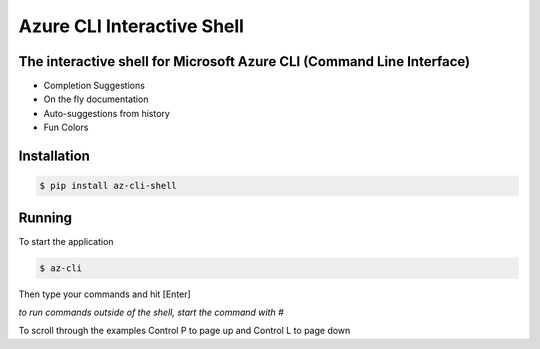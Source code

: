 Azure CLI Interactive Shell
****************************
The interactive shell for Microsoft Azure CLI (Command Line Interface)
######################################################################

* Completion Suggestions
* On the fly documentation
* Auto-suggestions from history
* Fun Colors

Installation
############
.. code-block:: console

   $ pip install az-cli-shell

Running
########

To start the application

.. code-block:: console

   $ az-cli

Then type your commands and hit [Enter]

*to run commands outside of the shell, start the command with #*

To scroll through the examples Control P to page up and Control L to page down